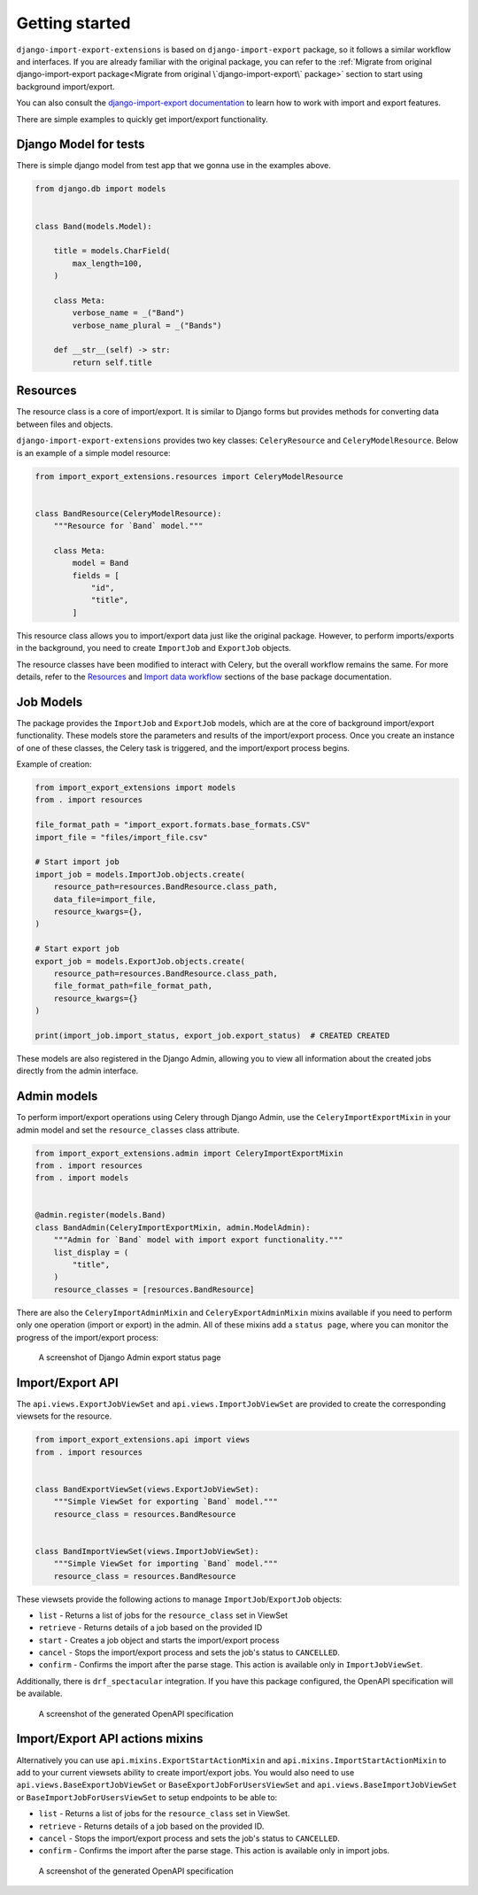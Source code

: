 ===============
Getting started
===============

``django-import-export-extensions`` is based on ``django-import-export`` package,
so it follows a similar workflow and interfaces. If you are already familiar with the original package,
you can refer to the :ref:`Migrate from original django-import-export package<Migrate from original \`django-import-export\` package>`
section to start using background import/export.

You can also consult the `django-import-export documentation <https://django-import-export.readthedocs.io/en/latest/index.html>`_
to learn how to work with import and export features.

There are simple examples to quickly get import/export functionality.

Django Model for tests
----------------------

There is simple django model from test app that we gonna use in the examples above.

.. code-block:: python

    from django.db import models


    class Band(models.Model):

        title = models.CharField(
            max_length=100,
        )

        class Meta:
            verbose_name = _("Band")
            verbose_name_plural = _("Bands")

        def __str__(self) -> str:
            return self.title

Resources
---------

The resource class is a core of import/export. It is similar to Django forms but provides methods
for converting data between files and objects.

``django-import-export-extensions`` provides two key classes: ``CeleryResource`` and ``CeleryModelResource``. Below is an example of a simple model resource:

.. code-block:: python

    from import_export_extensions.resources import CeleryModelResource


    class BandResource(CeleryModelResource):
        """Resource for `Band` model."""

        class Meta:
            model = Band
            fields = [
                "id",
                "title",
            ]

This resource class allows you to import/export data just like the original package. However, to
perform imports/exports in the background, you need to create ``ImportJob`` and ``ExportJob`` objects.

The resource classes have been modified to interact with Celery, but the overall workflow
remains the same. For more details, refer to the
`Resources <https://django-import-export.readthedocs.io/en/latest/api_resources.html>`_
and
`Import data workflow <https://django-import-export.readthedocs.io/en/latest/import_workflow.html#>`_
sections of the base package documentation.

Job Models
----------

The package provides the ``ImportJob`` and ``ExportJob`` models, which are at the core of background
import/export functionality. These models store the parameters and results of the import/export process.
Once you create an instance of one of these classes, the Celery task is triggered,
and the import/export process begins.

Example of creation:

.. code-block:: python

    from import_export_extensions import models
    from . import resources

    file_format_path = "import_export.formats.base_formats.CSV"
    import_file = "files/import_file.csv"

    # Start import job
    import_job = models.ImportJob.objects.create(
        resource_path=resources.BandResource.class_path,
        data_file=import_file,
        resource_kwargs={},
    )

    # Start export job
    export_job = models.ExportJob.objects.create(
        resource_path=resources.BandResource.class_path,
        file_format_path=file_format_path,
        resource_kwargs={}
    )

    print(import_job.import_status, export_job.export_status)  # CREATED CREATED

These models are also registered in the Django Admin, allowing you to view all information about
the created jobs directly from the admin interface.

Admin models
------------

To perform import/export operations using Celery through Django Admin,
use the ``CeleryImportExportMixin`` in your admin model and set the ``resource_classes`` class attribute.

.. code-block:: python

    from import_export_extensions.admin import CeleryImportExportMixin
    from . import resources
    from . import models


    @admin.register(models.Band)
    class BandAdmin(CeleryImportExportMixin, admin.ModelAdmin):
        """Admin for `Band` model with import export functionality."""
        list_display = (
            "title",
        )
        resource_classes = [resources.BandResource]

There are also the ``CeleryImportAdminMixin`` and ``CeleryExportAdminMixin`` mixins available
if you need to perform only one operation (import or export) in the admin. All of these mixins add
a ``status page``, where you can monitor the progress of the import/export process:

.. figure:: _static/images/export-status.png

   A screenshot of Django Admin export status page

Import/Export API
----------------------------------------------------------------

The ``api.views.ExportJobViewSet`` and ``api.views.ImportJobViewSet`` are provided to create
the corresponding viewsets for the resource.

.. code-block:: python

    from import_export_extensions.api import views
    from . import resources


    class BandExportViewSet(views.ExportJobViewSet):
        """Simple ViewSet for exporting `Band` model."""
        resource_class = resources.BandResource


    class BandImportViewSet(views.ImportJobViewSet):
        """Simple ViewSet for importing `Band` model."""
        resource_class = resources.BandResource

These viewsets provide the following actions to manage ``ImportJob``/``ExportJob`` objects:

* ``list`` - Returns a list of jobs for the ``resource_class`` set in ViewSet
* ``retrieve`` - Returns details of a job based on the provided ID
* ``start`` - Creates a job object and starts the import/export process
* ``cancel`` - Stops the import/export process and sets the job's status to ``CANCELLED``.
* ``confirm`` - Confirms the import after the parse stage. This action is available only in ``ImportJobViewSet``.

Additionally, there is ``drf_spectacular`` integration. If you have this package configured,
the OpenAPI specification will be available.

.. figure:: _static/images/bands-openapi.png

   A screenshot of the generated OpenAPI specification


Import/Export API actions mixins
----------------------------------------------------------------

Alternatively you can use ``api.mixins.ExportStartActionMixin`` and ``api.mixins.ImportStartActionMixin``
to add to your current viewsets ability to create import/export jobs.
You would also need to use ``api.views.BaseExportJobViewSet`` or ``BaseExportJobForUsersViewSet``
and ``api.views.BaseImportJobViewSet`` or ``BaseImportJobForUsersViewSet`` to setup endpoints to be able to:

* ``list`` - Returns a list of jobs for the ``resource_class`` set in ViewSet.
* ``retrieve`` - Returns details of a job based on the provided ID.
* ``cancel`` - Stops the import/export process and sets the job's status to ``CANCELLED``.
* ``confirm`` - Confirms the import after the parse stage. This action is available only in import jobs.

.. figure:: _static/images/action-bands-openapi.png

   A screenshot of the generated OpenAPI specification
